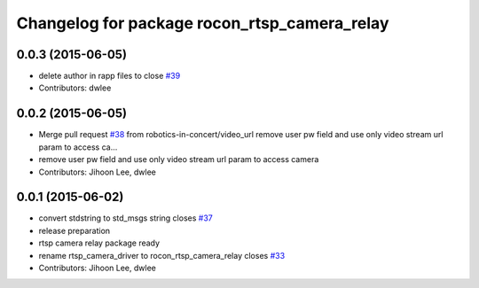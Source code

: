 ^^^^^^^^^^^^^^^^^^^^^^^^^^^^^^^^^^^^^^^^^^^^^
Changelog for package rocon_rtsp_camera_relay
^^^^^^^^^^^^^^^^^^^^^^^^^^^^^^^^^^^^^^^^^^^^^

0.0.3 (2015-06-05)
------------------
* delete author in rapp files to close `#39 <https://github.com/robotics-in-concert/rocon_devices/issues/39>`_
* Contributors: dwlee

0.0.2 (2015-06-05)
------------------
* Merge pull request `#38 <https://github.com/robotics-in-concert/rocon_devices/issues/38>`_ from robotics-in-concert/video_url
  remove user pw field and use only video stream url param to access ca…
* remove user pw field and use only video stream url param to access camera
* Contributors: Jihoon Lee, dwlee

0.0.1 (2015-06-02)
------------------
* convert stdstring to std_msgs string closes `#37 <https://github.com/robotics-in-concert/rocon_devices/issues/37>`_
* release preparation
* rtsp camera relay package ready
* rename rtsp_camera_driver to rocon_rtsp_camera_relay closes `#33 <https://github.com/robotics-in-concert/rocon_devices/issues/33>`_
* Contributors: Jihoon Lee, dwlee
